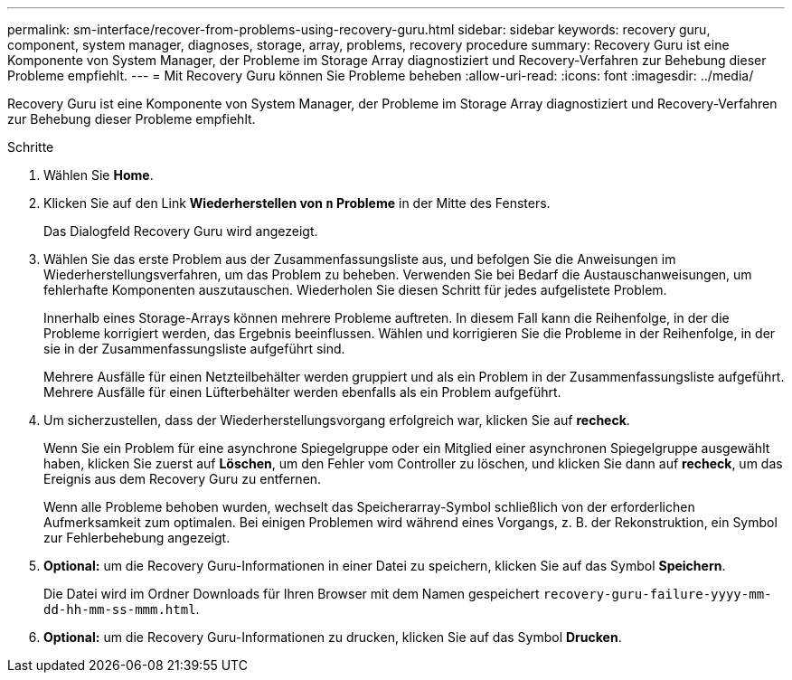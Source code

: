---
permalink: sm-interface/recover-from-problems-using-recovery-guru.html 
sidebar: sidebar 
keywords: recovery guru, component, system manager, diagnoses, storage, array, problems, recovery procedure 
summary: Recovery Guru ist eine Komponente von System Manager, der Probleme im Storage Array diagnostiziert und Recovery-Verfahren zur Behebung dieser Probleme empfiehlt. 
---
= Mit Recovery Guru können Sie Probleme beheben
:allow-uri-read: 
:icons: font
:imagesdir: ../media/


[role="lead"]
Recovery Guru ist eine Komponente von System Manager, der Probleme im Storage Array diagnostiziert und Recovery-Verfahren zur Behebung dieser Probleme empfiehlt.

.Schritte
. Wählen Sie *Home*.
. Klicken Sie auf den Link *Wiederherstellen von `n` Probleme* in der Mitte des Fensters.
+
Das Dialogfeld Recovery Guru wird angezeigt.

. Wählen Sie das erste Problem aus der Zusammenfassungsliste aus, und befolgen Sie die Anweisungen im Wiederherstellungsverfahren, um das Problem zu beheben. Verwenden Sie bei Bedarf die Austauschanweisungen, um fehlerhafte Komponenten auszutauschen. Wiederholen Sie diesen Schritt für jedes aufgelistete Problem.
+
Innerhalb eines Storage-Arrays können mehrere Probleme auftreten. In diesem Fall kann die Reihenfolge, in der die Probleme korrigiert werden, das Ergebnis beeinflussen. Wählen und korrigieren Sie die Probleme in der Reihenfolge, in der sie in der Zusammenfassungsliste aufgeführt sind.

+
Mehrere Ausfälle für einen Netzteilbehälter werden gruppiert und als ein Problem in der Zusammenfassungsliste aufgeführt. Mehrere Ausfälle für einen Lüfterbehälter werden ebenfalls als ein Problem aufgeführt.

. Um sicherzustellen, dass der Wiederherstellungsvorgang erfolgreich war, klicken Sie auf *recheck*.
+
Wenn Sie ein Problem für eine asynchrone Spiegelgruppe oder ein Mitglied einer asynchronen Spiegelgruppe ausgewählt haben, klicken Sie zuerst auf *Löschen*, um den Fehler vom Controller zu löschen, und klicken Sie dann auf *recheck*, um das Ereignis aus dem Recovery Guru zu entfernen.

+
Wenn alle Probleme behoben wurden, wechselt das Speicherarray-Symbol schließlich von der erforderlichen Aufmerksamkeit zum optimalen. Bei einigen Problemen wird während eines Vorgangs, z. B. der Rekonstruktion, ein Symbol zur Fehlerbehebung angezeigt.

. *Optional:* um die Recovery Guru-Informationen in einer Datei zu speichern, klicken Sie auf das Symbol *Speichern*.
+
Die Datei wird im Ordner Downloads für Ihren Browser mit dem Namen gespeichert `recovery-guru-failure-yyyy-mm-dd-hh-mm-ss-mmm.html`.

. *Optional:* um die Recovery Guru-Informationen zu drucken, klicken Sie auf das Symbol *Drucken*.

